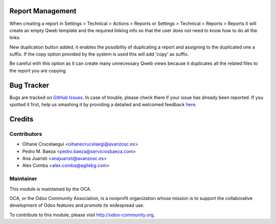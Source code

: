 .. image:: https://img.shields.io/badge/licence-AGPL--3-blue.svg
    :alt: License: AGPL-3

Report Management
=================

When creating a report in Settings > Technical > Actions > Reports or
Settings > Technical > Reports > Reports it will create an empty Qweb template
and the required linking info so that the user does not need to know how to do
all the links.

New duplication button added, it enables the possibility of duplicating a report
and assigning to the duplicated one a suffix. If the copy option provided by the
system is used this will add 'copy' as suffix.

Be careful with this option as it can create many unnecessary Qweb views because
it duplicates all the related files to the report you are copying.

Bug Tracker
===========

Bugs are tracked on `GitHub Issues <https://github.com/OCA/server-tools/issues>`_.
In case of trouble, please check there if your issue has already been reported.
If you spotted it first, help us smashing it by providing a detailed and welcomed feedback
`here <https://github.com/OCA/server-tools/issues/new?body=module:%20base_report_auto_create_qweb%0Aversion:%20{version}%0A%0A**Steps%20to%20reproduce**%0A-%20...%0A%0A**Current%20behavior**%0A%0A**Expected%20behavior**>`_.

Credits
=======

Contributors
------------
* Oihane Crucelaegui <oihanecrucelaegi@avanzosc.es>
* Pedro M. Baeza <pedro.baeza@serviciosbaeza.com>
* Ana Juaristi <anajuaristi@avanzosc.es>
* Alex Comba <alex.comba@agilebg.com>

Maintainer
----------

.. image:: https://odoo-community.org/logo.png
   :alt: Odoo Community Association
   :target: https://odoo-community.org

This module is maintained by the OCA.

OCA, or the Odoo Community Association, is a nonprofit organization whose
mission is to support the collaborative development of Odoo features and
promote its widespread use.

To contribute to this module, please visit http://odoo-community.org.
